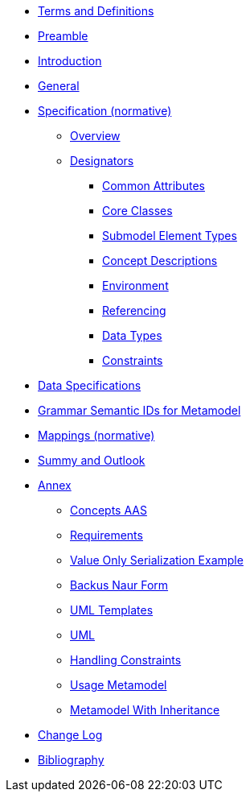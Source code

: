 ////
Copyright (c) 2023 Industrial Digital Twin Association

This work is licensed under a [Creative Commons Attribution 4.0 International License](
https://creativecommons.org/licenses/by/4.0/). 

SPDX-License-Identifier: CC-BY-4.0

////
////
:doctype: book
:toc: left
:toc-title: Specification of the Asset Administration Shell. Part 1: Metamodel
:toclevels: 4
:sectlinks:
:sectnums:
:imagesdir: ./images/
:nofooter:
:xrefstyle: short
////

// no comments between entries !!!

//= image:../../idta-logo.png[width=100%]


// include::./includes/index.adoc[]


* xref:./shared/IDTA-01xxx_TermsDefinitionsAbbreviations.adoc[Terms and Definitions]

* xref:IDTA-01001_Preamble.adoc[Preamble]

* xref:IDTA-01001_Introduction.adoc[Introduction]

* xref:IDTA-01001_General.adoc[General]


* xref:Spec/nav_spec.adoc[Specification (normative)]

** xref:Spec/IDTA-01001_Metamodel_Overview.adoc[Overview]

** xref:Spec/IDTA-01001_Metamodel_Designators.adoc[Designators]

*** xref:Spec/IDTA-01001_Metamodel_Common.adoc[Common Attributes]

*** xref:Spec/IDTA-01001_Metamodel_Core.adoc[Core Classes]

*** xref:Spec/IDTA-01001_Metamodel_SubmodelElements.adoc[Submodel Element Types]

*** xref:Spec/IDTA-01001_Metamodel_ConceptDescriptions.adoc[Concept Descriptions]

*** xref:Spec/IDTA-01001_Metamodel_Environment.adoc[Environment]

*** xref:Spec/IDTA-01001_Metamodel_Referencing.adoc[Referencing]

*** xref:Spec/IDTA-01001_Metamodel_DataTypes.adoc[Data Types]

*** xref:Spec/IDTA-01001_Metamodel_Constraints.adoc[Constraints]

// END Designators

* xref:IDTA-01001_DataSpecifications.adoc[Data Specifications]

* xref:IDTA-01001_GrammarSemanticIdsMetamodel.adoc[Grammar Semantic IDs for Metamodel]

* xref:IDTA-01001_Mappings.adoc[Mappings (normative)]

* xref:IDTA-01001_SummaryOutlook.adoc[Summy and Outlook]


* xref:./Annex/nav_annex.adoc[Annex]

** xref:./Annex/IDTA-01001_ConceptsAAS.adoc[Concepts AAS]

** xref:./Annex/IDTA-01001_Requirements.adoc[Requirements]

** xref:./Annex/IDTA-01001_ValueOnlySerializationExample.adoc[Value Only Serialization Example]

** xref:./sharedAnnex/IDTA-01xxx_BackusNaurForm.adoc[Backus Naur Form]

** xref:./sharedAnnex/IDTA-01xxx_UMLTemplates.adoc[UML Templates]

** xref:./sharedAnnex/IDTA-01xxx_UML.adoc[UML]

** xref:./Annex/IDTA-01001_HandlingConstraints.adoc[Handling Constraints]

** xref:./Annex/IDTA-01001_UsageMetamodel.adoc[Usage Metamodel]

** xref:./Annex/IDTA-01001_MetamodelWithInheritance.adoc[Metamodel With Inheritance]

* xref:./Annex/IDTA-01001_ChangeLog.adoc[Change Log]

* xref:IDTA-01xxx_Bibliography.adoc[Bibliography]

